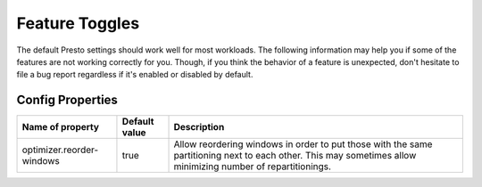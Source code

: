 ===============
Feature Toggles
===============

The default Presto settings should work well for most workloads. The following
information may help you if some of the features are not working correctly for you.
Though, if you think the behavior of a feature is unexpected, don't hesitate to file a bug report regardless if it's enabled or disabled by default.

Config Properties
-----------------

+--------------------------+---------------+------------------------------------------------------------------------------------------------------------------------------------------------------------+
|Name of property          | Default value | Description                                                                                                                                                |
+==========================+===============+=======================================================================================================+++==================================================+
|optimizer.reorder-windows | true          |Allow reordering windows in order to put those with the same partitioning next to each other. This may sometimes allow minimizing number of repartitionings.|
+--------------------------+---------------+------------------------------------------------------------------------------------------------------------------------------------------------------------+
